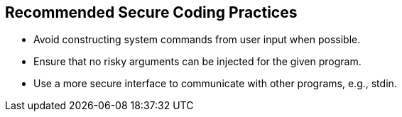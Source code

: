 == Recommended Secure Coding Practices

* Avoid constructing system commands from user input when possible.
* Ensure that no risky arguments can be injected for the given program.
* Use a more secure interface to communicate with other programs, e.g., stdin.

